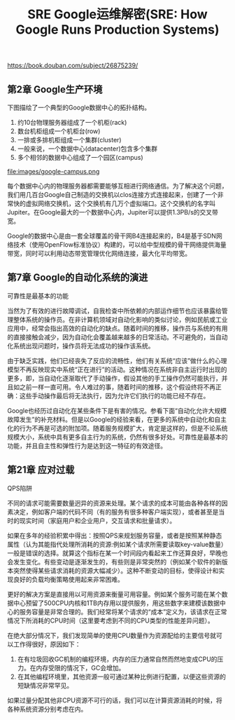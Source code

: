 #+title: SRE Google运维解密(SRE: How Google Runs Production Systems)

https://book.douban.com/subject/26875239/

** 第2章 Google生产环境

下图描绘了一个典型的Google数据中心的拓扑结构。
1. 约10台物理服务器组成了一个机柜(rack)
2. 数台机柜组成一个机柜台(row)
3. 一排或多排机柜组成一个集群(cluster)
4. 一般来说，一个数据中心(datacenter)包含多个集群
5. 多个相邻的数据中心组成了一个园区(campus)

file:images/google-campus.png


每个数据中心内的物理服务器都需要能够互相进行网络通信。为了解决这个问题，我们用几百台Google自己制造的交换机以clos连接方式连接起来，创建了一个非常快的虚拟网络交换机，这个交换机有几万个虚拟端口。这个交换机的名字叫Jupiter。在Google最大的一个数据中心内，Jupiter可以提供1.3PB/s的交叉带宽。

Google的数据中心是由一套全球覆盖的骨干网B4连接起来的，B4是基于SDN网络技术（使用OpenFlow标准协议）构建的，可以给中型规模的骨干网络提供海量带宽，同时可以利用动态带宽管理优化网络连接，最大化平均带宽。

** 第7章 Google的自动化系统的演进

可靠性是最基本的功能

当然为了有效的进行故障调试，自我检查中所依赖的内部运作细节也应该暴露给管理整体系统的操作员。在非计算机领域对自动化影响的类似讨论，例如民航或工业应用中，经常会指出高效的自动化的缺点。随着时间的推移，操作员与系统的有用的直接接触会减少，因为自动化会覆盖越来越多的日常活动。不可避免的，当自动化系统出现问题时，操作员将无法成功的操作该系统。

由于缺乏实践，他们已经丧失了反应的流畅性，他们有关系统“应该”做什么的心理模型不再反映现实中系统“正在进行”的活动。这种情况在系统非自主运行时出现的更多，即，当自动化逐渐取代了手动操作，假设其他的手工操作仍然可能执行，并且如之前一样一直可用。令人难过的事，随着时间的推移，这个假设终将不再正确：这些手动操作最后将无法执行，因为允许它们执行的功能已经不存在。

Google也经历过自动化在某些条件下是有害的情况。参看下面“自动化允许大规模故障发生”的补充材料。但是以Google的经验来看，在更多的系统中自动化和自主化的行为不再是可选的附加项。随着服务规模扩大，肯定是这样的，但是不论系统规模大小，系统中具有更多自主行为的系统，仍然有很多好处。可靠性是最基本的功能，并且自主性和弹性行为是达到这一特征的有效途径。

** 第21章 应对过载

QPS陷阱

不同的请求可能需要数量迥异的资源来处理。某个请求的成本可能由各种各样的因素决定，例如客户端的代码不同（有的服务有很多种客户端实现），或者甚至是当时的现实时间（家庭用户和企业用户，交互请求和批量请求）。

如果在多年的经验积累中得出：按照QPS来规划服务容量，或者是按照某种静态属性（认为其能指代处理所消耗的资源:例如某个请求所需要读取key-value数量）一般是错误的选择。就算这个指标在某一个时间段内看起来工作还算良好，早晚也会发生变化。有些变动是逐渐发生的，有些则是非常突然的（例如某个软件的新版本突然使得某些请求消耗的资源大幅减少）。这种不断变动的目标，使得设计和实现良好的负载均衡策略使用起来非常困难。

更好的解决方案是直接用以可用资源来衡量可用容量。例如某个服务可能在某个数据中心预留了500CPU内核和1TB内存用以提供服务，用这些数字来建模该数据中心的服务容量是非常合理的。我们经常将某个请求的“成本”定义为，该请求在正常情况下所消耗的CPU时间（这里要考虑到不同的CPU类型的性能差异问题）。

在绝大部分情况下，我们发现简单的使用CPU数量作为资源配给的主要信号就可以工作得很好，原因如下：
1. 在有垃圾回收GC机制的编程环境，内存的压力通常自然而然地变成CPU的压力。在内存受限的情况下，GC会增加。
2. 在其他编程环境里，其他资源一般可通过某种比例进行配置，以便这些资源的短缺情况非常罕见。
如果过量分配其他非CPU资源不可行的话，我们可以在计算资源消耗的时候，将各种系统资源分别考虑在内。
